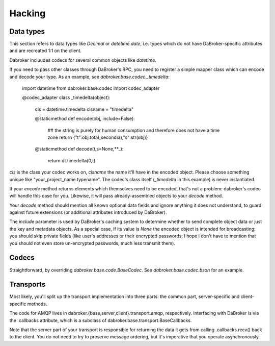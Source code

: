 Hacking
=======

Data types
----------

This section refers to data types like `Decimal` or `datetime.date`, i.e.
types which do not have DaBroker-specific attributes and are recreated 1:1
on the client.

Dabroker incluudes codecs for several common objects like `datetime`.

If you need to pass other classes through DaBroker's RPC, you need to
register a simple mapper class which can encode and decode your type. As an
example, see `dabroker.base.codec._timedelta`:

    import datetime
    from dabroker.base.codec import codec_adapter

    @codec_adapter
    class _timedelta(object):
        cls = datetime.timedelta
        clsname = "timedelta"

        @staticmethod
        def encode(obj, include=False):
            ## the string is purely for human consumption and therefore does not have a time zone
            return {"t":obj.total_seconds(),"s":str(obj)}

        @staticmethod
        def decode(t,s=None,**_):
            return dt.timedelta(0,t)

`cls` is the class your codec works on, `clsname` the name it'll have in
the encoded object. Please choose something unique like
"your_project_name.typename". The codec's class itself
(`_timedelta` in this example) is never instantiated.

If your `encode` method returns elements which themselves need to be
encoded, that's not a problem: dabroker's codec will handle this case for
you. Likewise, it will pass already-assembled objects to your `decode`
method.

Your `decode` method should mention all known optional data fields and
ignore anything it does not understand, to guard against future extensions
(or additional attributes introduced by DaBroker).

The `include` parameter is used by DaBroker's caching system to determine
whether to send complete object data or just the key and metadata objects.
As a special case, if its value is `None` the encoded object is intended
for broadcasting: you should skip private fields (like user's addresses or
their encrypted passwords; I hope I don't have to mention that you should
not even store un-encrypted passwords, much less transmit them).

Codecs
------

Straightforward, by overriding `dabroker.base.code.BaseCodec`.
See `dabroker.base.codec.bson` for an example.

Transports
----------

Most likely, you'll split up the transport implementation into three parts:
the common part, server-specific and client-specific methods.

The code for AMQP lives in dabroker.{base,server,client}.transport.amqp,
respectively. Interfacing with DaBroker is via the .callbacks attribute,
which is a subclass of dabroker.base.transport.BaseCallbacks.

Note that the server part of your transport is responsible for returning
the data it gets from calling .callbacks.recv() back to the client. You do
not need to try to preserve message ordering, but it's imperative that you
operate asynchronously.

